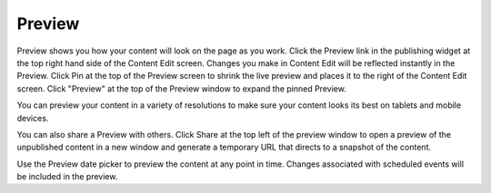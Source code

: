 Preview
-------

Preview shows you how your content will look on the page as you work. Click the Preview link in the publishing widget at the top right hand side of the Content Edit screen. Changes you make in Content Edit will be reflected instantly in the Preview. Click Pin at the top of the Preview screen to shrink the live preview and places it to the right of the Content Edit screen. Click "Preview" at the top of the Preview window to expand the pinned Preview.

.. image:: images/preview-rendered.jpg


You can preview your content in a variety of resolutions to make sure your content looks its best on tablets and mobile devices.

.. image:: images/preview-mobile.jpg


You can also share a Preview with others. Click Share at the top left of the preview window to open a preview of the unpublished content in a new window and generate a temporary URL that directs to a snapshot of the content.

Use the Preview date picker to preview the content at any point in time. Changes associated with scheduled events will be included in the preview.
